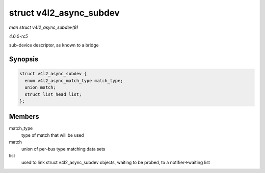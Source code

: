 .. -*- coding: utf-8; mode: rst -*-

.. _API-struct-v4l2-async-subdev:

========================
struct v4l2_async_subdev
========================

*man struct v4l2_async_subdev(9)*

*4.6.0-rc5*

sub-device descriptor, as known to a bridge


Synopsis
========

.. code-block:: c

    struct v4l2_async_subdev {
      enum v4l2_async_match_type match_type;
      union match;
      struct list_head list;
    };


Members
=======

match_type
    type of match that will be used

match
    union of per-bus type matching data sets

list
    used to link struct v4l2_async_subdev objects, waiting to be
    probed, to a notifier->waiting list


.. ------------------------------------------------------------------------------
.. This file was automatically converted from DocBook-XML with the dbxml
.. library (https://github.com/return42/sphkerneldoc). The origin XML comes
.. from the linux kernel, refer to:
..
.. * https://github.com/torvalds/linux/tree/master/Documentation/DocBook
.. ------------------------------------------------------------------------------
